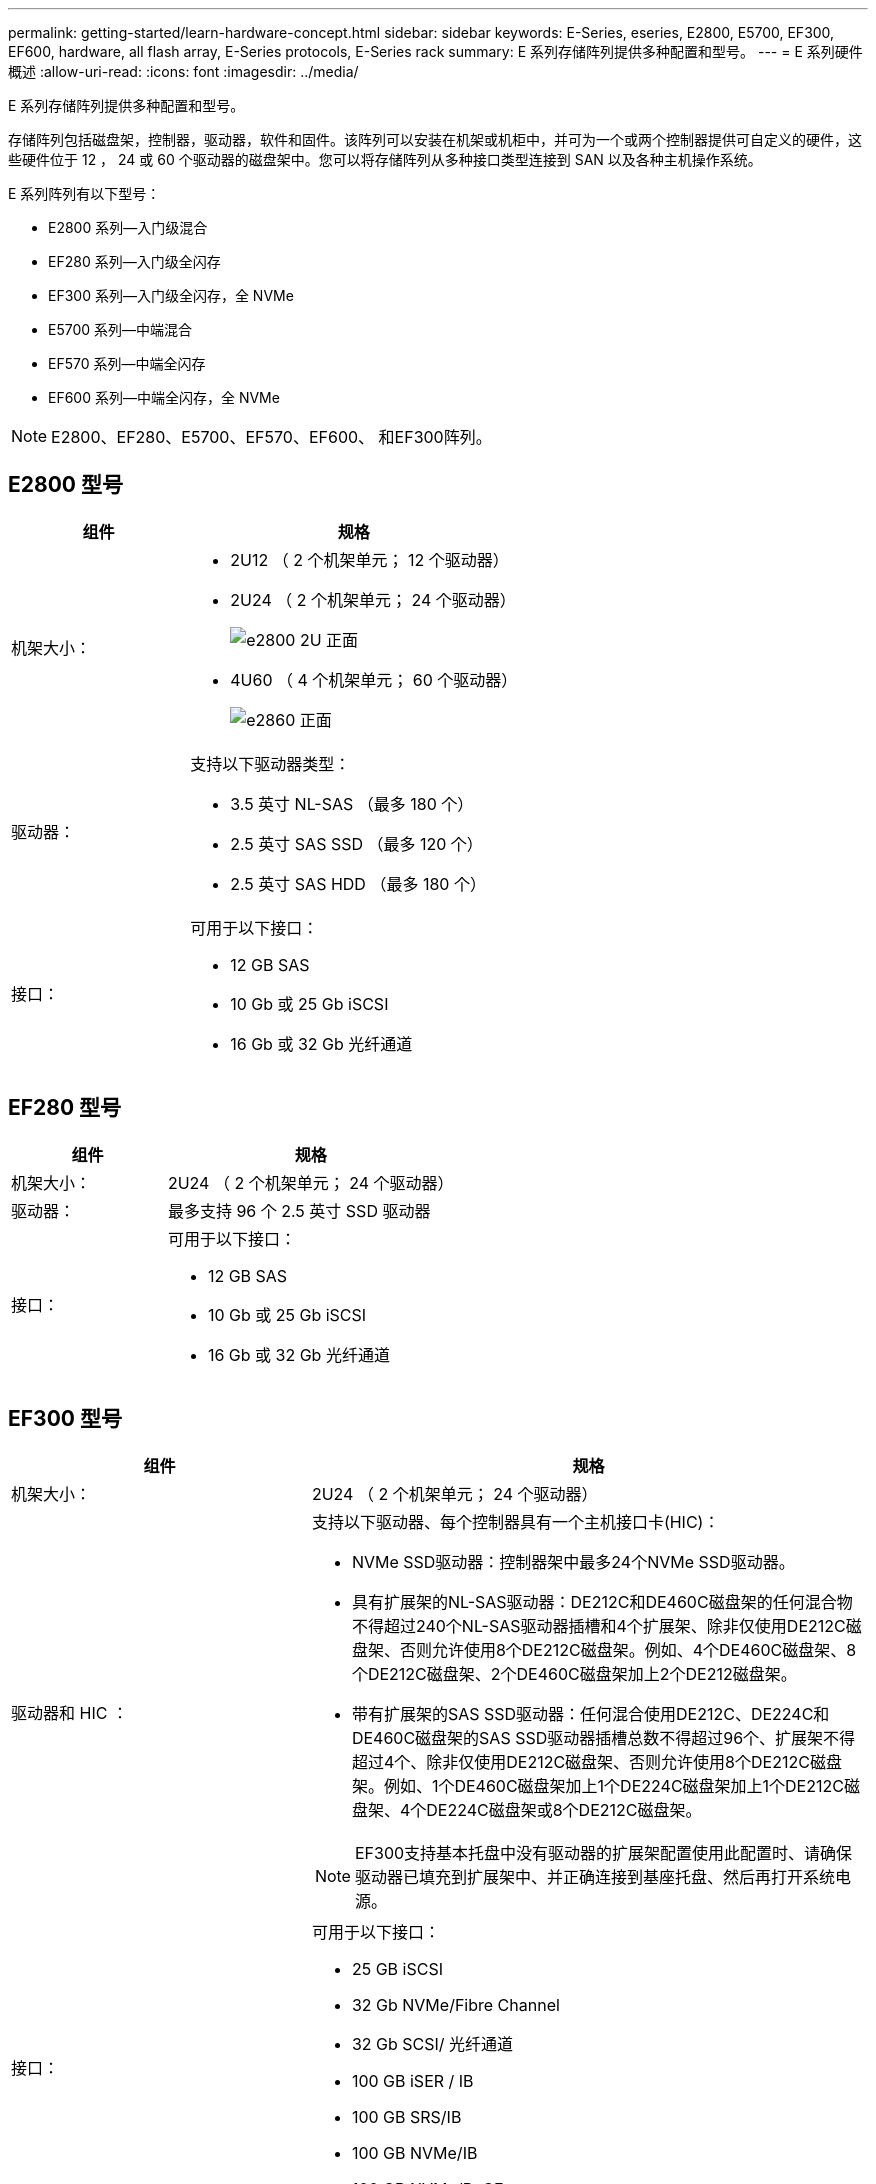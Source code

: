 ---
permalink: getting-started/learn-hardware-concept.html 
sidebar: sidebar 
keywords: E-Series, eseries, E2800, E5700, EF300, EF600, hardware, all flash array, E-Series protocols, E-Series rack 
summary: E 系列存储阵列提供多种配置和型号。 
---
= E 系列硬件概述
:allow-uri-read: 
:icons: font
:imagesdir: ../media/


[role="lead"]
E 系列存储阵列提供多种配置和型号。

存储阵列包括磁盘架，控制器，驱动器，软件和固件。该阵列可以安装在机架或机柜中，并可为一个或两个控制器提供可自定义的硬件，这些硬件位于 12 ， 24 或 60 个驱动器的磁盘架中。您可以将存储阵列从多种接口类型连接到 SAN 以及各种主机操作系统。

E 系列阵列有以下型号：

* E2800 系列—入门级混合
* EF280 系列—入门级全闪存
* EF300 系列—入门级全闪存，全 NVMe
* E5700 系列—中端混合
* EF570 系列—中端全闪存
* EF600 系列—中端全闪存，全 NVMe



NOTE: E2800、EF280、E5700、EF570、EF600、 和EF300阵列。



== E2800 型号

[cols="35h,~"]
|===
| 组件 | 规格 


 a| 
机架大小：
 a| 
* 2U12 （ 2 个机架单元； 12 个驱动器）
* 2U24 （ 2 个机架单元； 24 个驱动器）
+
image::../media/e2800_2u_front.gif[e2800 2U 正面]

* 4U60 （ 4 个机架单元； 60 个驱动器）
+
image::../media/e2860_front.gif[e2860 正面]





 a| 
驱动器：
 a| 
支持以下驱动器类型：

* 3.5 英寸 NL-SAS （最多 180 个）
* 2.5 英寸 SAS SSD （最多 120 个）
* 2.5 英寸 SAS HDD （最多 180 个）




 a| 
接口：
 a| 
可用于以下接口：

* 12 GB SAS
* 10 Gb 或 25 Gb iSCSI
* 16 Gb 或 32 Gb 光纤通道


|===


== EF280 型号

[cols="35h,~"]
|===
| 组件 | 规格 


 a| 
机架大小：
 a| 
2U24 （ 2 个机架单元； 24 个驱动器）image:../media/ef570_front.gif[""]



 a| 
驱动器：
 a| 
最多支持 96 个 2.5 英寸 SSD 驱动器



 a| 
接口：
 a| 
可用于以下接口：

* 12 GB SAS
* 10 Gb 或 25 Gb iSCSI
* 16 Gb 或 32 Gb 光纤通道


|===


== EF300 型号

[cols="35h,~"]
|===
| 组件 | 规格 


 a| 
机架大小：
 a| 
2U24 （ 2 个机架单元； 24 个驱动器）image:../media/ef570_front.gif[""]



 a| 
驱动器和 HIC ：
 a| 
支持以下驱动器、每个控制器具有一个主机接口卡(HIC)：

* NVMe SSD驱动器：控制器架中最多24个NVMe SSD驱动器。
* 具有扩展架的NL-SAS驱动器：DE212C和DE460C磁盘架的任何混合物不得超过240个NL-SAS驱动器插槽和4个扩展架、除非仅使用DE212C磁盘架、否则允许使用8个DE212C磁盘架。例如、4个DE460C磁盘架、8个DE212C磁盘架、2个DE460C磁盘架加上2个DE212磁盘架。
* 带有扩展架的SAS SSD驱动器：任何混合使用DE212C、DE224C和DE460C磁盘架的SAS SSD驱动器插槽总数不得超过96个、扩展架不得超过4个、除非仅使用DE212C磁盘架、否则允许使用8个DE212C磁盘架。例如、1个DE460C磁盘架加上1个DE224C磁盘架加上1个DE212C磁盘架、4个DE224C磁盘架或8个DE212C磁盘架。



NOTE: EF300支持基本托盘中没有驱动器的扩展架配置使用此配置时、请确保驱动器已填充到扩展架中、并正确连接到基座托盘、然后再打开系统电源。



 a| 
接口：
 a| 
可用于以下接口：

* 25 GB iSCSI
* 32 Gb NVMe/Fibre Channel
* 32 Gb SCSI/ 光纤通道
* 100 GB iSER / IB
* 100 GB SRS/IB
* 100 GB NVMe/IB
* 100 GB NVMe/RoCE


|===


== E5700 型号

[cols="35h,~"]
|===
| 组件 | 规格 


 a| 
机架大小：
 a| 
* 2U24 （ 2 个机架单元； 24 个驱动器）
+
image::../media/e2800_2u_front.gif[e2800 2U 正面]

* 4U60 （ 4 个机架单元； 60 个驱动器）
+
image::../media/e2860_front.gif[e2860 正面]





 a| 
驱动器：
 a| 
最多支持 480 种以下驱动器类型：

* 3.5 英寸 NL-SAS 驱动器
* 2.5 英寸 SAS SSD 驱动器
* 2.5 英寸 SAS HDD 驱动器




 a| 
接口：
 a| 
可用于以下接口：

* 12 GB SAS
* 10 Gb 或 25 Gb iSCSI
* 16 Gb 或 32 Gb 光纤通道
* 32 Gb NVMe/Fibre Channel
* 100 GB iSER / IB
* 100 GB SRS/IB
* 100 GB NVMe/IB
* 100 GB NVMe/RoCE


|===


== EF570 型号

[cols="35h,~"]
|===
| 组件 | 规格 


 a| 
机架大小：
 a| 
2U24 （ 2 个机架单元； 24 个驱动器）image:../media/ef570_front.gif[""]



 a| 
驱动器：
 a| 
最多支持 120 个 2.5 英寸 SSD 驱动器



 a| 
接口：
 a| 
可用于以下接口：

* 12 GB SAS
* 10 Gb 或 25 Gb iSCSI
* 16 Gb 或 32 Gb 光纤通道
* 32 Gb NVMe/Fibre Channel
* 100 GB iSER / IB
* 100 GB SRS/IB
* 100 GB NVMe/IB
* 100 GB NVMe/RoCE


|===


== EF600 型号

[cols="35h,~"]
|===
| 组件 | 规格 


 a| 
机架大小：
 a| 
2U24 （ 2 个机架单元； 24 个驱动器）image:../media/ef570_front.gif[""]



 a| 
驱动器和 HIC ：
 a| 
支持以下驱动器、每个控制器具有一个主机接口卡(HIC)：

* NVMe SSD驱动器：控制器架中最多24个NVMe SSD驱动器。
* 具有扩展架的NL-SAS驱动器：任何DE212C和DE460C磁盘架的混合物不得超过总共420个NL-SAS驱动器插槽和7个扩展架、除非仅使用DE212C磁盘架、否则允许使用8个DE212C磁盘架。例如、7个DE460C磁盘架、8个DE212C磁盘架、5个DE460C磁盘架加上2个DE212磁盘架。
* 带有扩展架的SAS SSD驱动器：任何混合使用DE212C、DE224C和DE460C磁盘架的SAS SSD驱动器插槽和扩展架总数不得超过96个、除非仅使用DE212C磁盘架、否则允许使用8个DE212C磁盘架。例如、1个DE460C磁盘架加1个DE224C磁盘架加1个DE212C磁盘架、4个DE224C磁盘架或8个DE212C磁盘架



NOTE: EF600支持基本托盘中没有驱动器的扩展架配置使用此配置时、请确保驱动器已填充到扩展架中、并正确连接到基座托盘、然后再打开系统电源。



 a| 
接口：
 a| 
可用于以下接口：

* 25 GB iSCSI
* 32 Gb NVMe/Fibre Channel
* 32 Gb SCSI/ 光纤通道
* 100 GB iSER / IB
* 100 GB SRS/IB
* 100 GB NVMe/IB
* 100 GB NVMe/RoCE
* 200 GB iSER / IB
* 200 GB NVMe/IB
* 200 GB NVMe/RoCE


|===